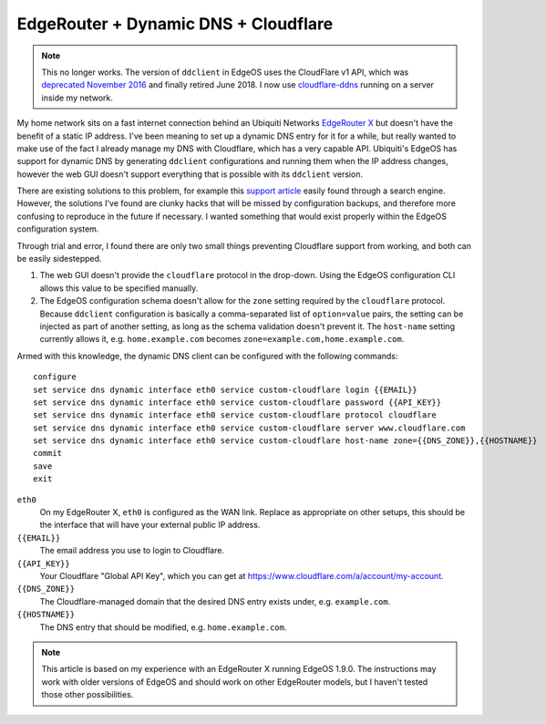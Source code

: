 EdgeRouter + Dynamic DNS + Cloudflare
=====================================

.. note::

    This no longer works. The version of ``ddclient`` in EdgeOS uses the CloudFlare v1 API, which 
    was `deprecated November 2016 
    <https://blog.cloudflare.com/sunsetting-api-v1-in-favor-of-cloudflares-current-client-api-api-v4/>`_ 
    and finally retired June 2018. I now use `cloudflare-ddns 
    <https://github.com/ethaligan/cloudflare-ddns>`_ running on a server inside my network.

My home network sits on a fast internet connection behind an Ubiquiti Networks `EdgeRouter X`_ but
doesn't have the benefit of a static IP address.  I've been meaning to set up a dynamic DNS entry
for it for a while, but really wanted to make use of the fact I already manage my DNS with
Cloudflare, which has a very capable API.  Ubiquiti's EdgeOS has support for dynamic DNS by
generating ``ddclient`` configurations and running them when the IP address changes, however the web
GUI doesn't support everything that is possible with its ``ddclient`` version.

There are existing solutions to this problem, for example this `support article`_
easily found through a search engine.  However, the solutions I've found are clunky hacks that will
be missed by configuration backups, and therefore more confusing to reproduce in the future if
necessary.  I wanted something that would exist properly within the EdgeOS configuration system.

Through trial and error, I found there are only two small things preventing Cloudflare support from
working, and both can be easily sidestepped.

1. The web GUI doesn't provide the ``cloudflare`` protocol in the drop-down.  Using the EdgeOS
   configuration CLI allows this value to be specified manually.
2. The EdgeOS configuration schema doesn't allow for the ``zone`` setting required by the
   ``cloudflare`` protocol.  Because ``ddclient`` configuration is basically a comma-separated
   list of ``option=value`` pairs, the setting can be injected as part of another setting, as long
   as the schema validation doesn't prevent it.  The ``host-name`` setting currently allows it, e.g.
   ``home.example.com`` becomes ``zone=example.com,home.example.com``.

Armed with this knowledge, the dynamic DNS client can be configured with the following commands::

    configure
    set service dns dynamic interface eth0 service custom-cloudflare login {{EMAIL}}
    set service dns dynamic interface eth0 service custom-cloudflare password {{API_KEY}}
    set service dns dynamic interface eth0 service custom-cloudflare protocol cloudflare
    set service dns dynamic interface eth0 service custom-cloudflare server www.cloudflare.com
    set service dns dynamic interface eth0 service custom-cloudflare host-name zone={{DNS_ZONE}},{{HOSTNAME}}
    commit
    save
    exit

``eth0``
    On my EdgeRouter X, ``eth0`` is configured as the WAN link.  Replace as appropriate on other
    setups, this should be the interface that will have your external public IP address.
``{{EMAIL}}``
    The email address you use to login to Cloudflare.
``{{API_KEY}}``
    Your Cloudflare "Global API Key", which you can get at https://www.cloudflare.com/a/account/my-account.
``{{DNS_ZONE}}``
    The Cloudflare-managed domain that the desired DNS entry exists under, e.g. ``example.com``.
``{{HOSTNAME}}``
    The DNS entry that should be modified, e.g. ``home.example.com``.

.. note::

    This article is based on my experience with an EdgeRouter X running EdgeOS 1.9.0.  The
    instructions may work with older versions of EdgeOS and should work on other EdgeRouter models,
    but I haven't tested those other possibilities.

.. _EdgeRouter X: https://www.ubnt.com/edgemax/edgerouter-x/
.. _support article: https://help.ubnt.com/hc/en-us/articles/204976324-EdgeMAX-Custom-Dynamic-DNS-with-Cloudflare
